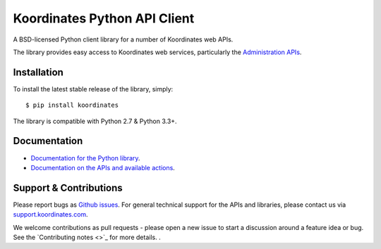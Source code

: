 ==============================
Koordinates Python API Client
==============================

A BSD-licensed Python client library for a number of Koordinates web APIs.

The library provides easy access to Koordinates web services, particularly the `Administration APIs <https://support.koordinates.com/hc/en-us/sections/200876264-Koordinates-Administration-API>`_.

.. image:: https://circleci.com/gh/koordinates/python-client/tree/master.svg?style=svg
    :target: https://circleci.com/gh/koordinates/python-client/tree/master

Installation
============

To install the latest stable release of the library, simply::

    $ pip install koordinates

The library is compatible with Python 2.7 & Python 3.3+.


Documentation
=============

* `Documentation for the Python library <http://koordinates-python.readthedocs.org>`_.
* `Documentation on the APIs and available actions <https://support.koordinates.com/hc/en-us/sections/200876264-Koordinates-Administration-API>`_.


Support & Contributions
=======================

Please report bugs as `Github issues <https://github.com/koordinates/python-client/issues>`_. For general technical support for the APIs and libraries, please contact us via `support.koordinates.com <https://support.koordinates.com>`_.

We welcome contributions as pull requests - please open a new issue to start a discussion around a feature idea or bug. See the `Contributing notes <>`_ for more details.
.
